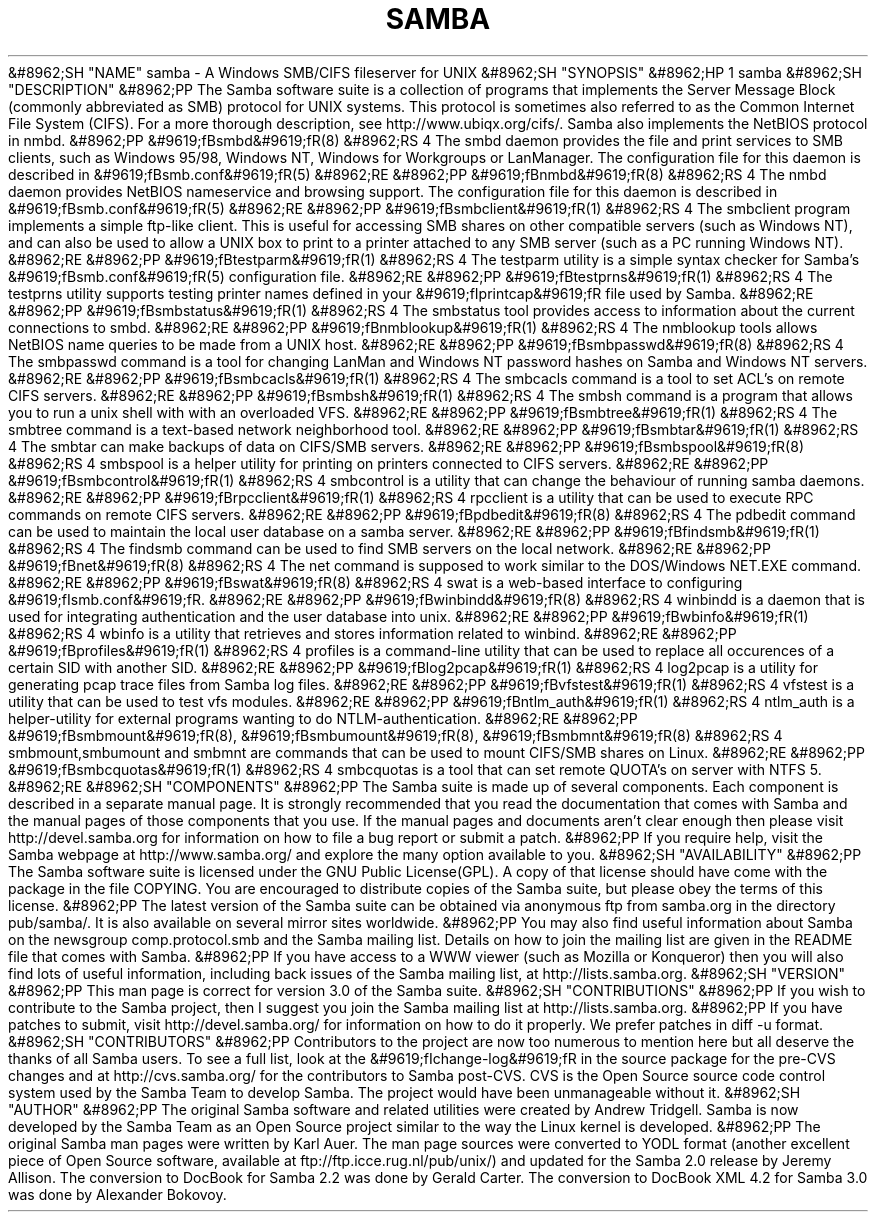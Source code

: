 .\"Generated by db2man.xsl. Don't modify this, modify the source.
.de Sh \" Subsection
.br
.if t .Sp
.ne 5
.PP
\fB\\$1\fR
.PP
..
.de Sp \" Vertical space (when we can't use .PP)
.if t .sp .5v
.if n .sp
..
.de Ip \" List item
.br
.ie \\n(.$>=3 .ne \\$3
.el .ne 3
.IP "\\$1" \\$2
..
.TH "SAMBA" 7 "" "" ""
&#8962;SH "NAME"
samba - A Windows SMB/CIFS fileserver for UNIX
&#8962;SH "SYNOPSIS"
&#8962;HP 1
samba
&#8962;SH "DESCRIPTION"
&#8962;PP
The Samba software suite is a collection of programs that implements the Server Message Block (commonly abbreviated as SMB) protocol for UNIX systems. This protocol is sometimes also referred to as the Common Internet File System (CIFS). For a more thorough description, see
http://www.ubiqx.org/cifs/. Samba also implements the NetBIOS protocol in nmbd.
&#8962;PP
&#9619;fBsmbd&#9619;fR(8)
&#8962;RS 4
The
smbd
daemon provides the file and print services to SMB clients, such as Windows 95/98, Windows NT, Windows for Workgroups or LanManager. The configuration file for this daemon is described in
&#9619;fBsmb.conf&#9619;fR(5)
&#8962;RE
&#8962;PP
&#9619;fBnmbd&#9619;fR(8)
&#8962;RS 4
The
nmbd
daemon provides NetBIOS nameservice and browsing support. The configuration file for this daemon is described in
&#9619;fBsmb.conf&#9619;fR(5)
&#8962;RE
&#8962;PP
&#9619;fBsmbclient&#9619;fR(1)
&#8962;RS 4
The
smbclient
program implements a simple ftp-like client. This is useful for accessing SMB shares on other compatible servers (such as Windows NT), and can also be used to allow a UNIX box to print to a printer attached to any SMB server (such as a PC running Windows NT).
&#8962;RE
&#8962;PP
&#9619;fBtestparm&#9619;fR(1)
&#8962;RS 4
The
testparm
utility is a simple syntax checker for Samba's
&#9619;fBsmb.conf&#9619;fR(5)
configuration file.
&#8962;RE
&#8962;PP
&#9619;fBtestprns&#9619;fR(1)
&#8962;RS 4
The
testprns
utility supports testing printer names defined in your
&#9619;fIprintcap&#9619;fR
file used by Samba.
&#8962;RE
&#8962;PP
&#9619;fBsmbstatus&#9619;fR(1)
&#8962;RS 4
The
smbstatus
tool provides access to information about the current connections to
smbd.
&#8962;RE
&#8962;PP
&#9619;fBnmblookup&#9619;fR(1)
&#8962;RS 4
The
nmblookup
tools allows NetBIOS name queries to be made from a UNIX host.
&#8962;RE
&#8962;PP
&#9619;fBsmbpasswd&#9619;fR(8)
&#8962;RS 4
The
smbpasswd
command is a tool for changing LanMan and Windows NT password hashes on Samba and Windows NT servers.
&#8962;RE
&#8962;PP
&#9619;fBsmbcacls&#9619;fR(1)
&#8962;RS 4
The
smbcacls
command is a tool to set ACL's on remote CIFS servers.
&#8962;RE
&#8962;PP
&#9619;fBsmbsh&#9619;fR(1)
&#8962;RS 4
The
smbsh
command is a program that allows you to run a unix shell with with an overloaded VFS.
&#8962;RE
&#8962;PP
&#9619;fBsmbtree&#9619;fR(1)
&#8962;RS 4
The
smbtree
command is a text-based network neighborhood tool.
&#8962;RE
&#8962;PP
&#9619;fBsmbtar&#9619;fR(1)
&#8962;RS 4
The
smbtar
can make backups of data on CIFS/SMB servers.
&#8962;RE
&#8962;PP
&#9619;fBsmbspool&#9619;fR(8)
&#8962;RS 4
smbspool
is a helper utility for printing on printers connected to CIFS servers.
&#8962;RE
&#8962;PP
&#9619;fBsmbcontrol&#9619;fR(1)
&#8962;RS 4
smbcontrol
is a utility that can change the behaviour of running samba daemons.
&#8962;RE
&#8962;PP
&#9619;fBrpcclient&#9619;fR(1)
&#8962;RS 4
rpcclient
is a utility that can be used to execute RPC commands on remote CIFS servers.
&#8962;RE
&#8962;PP
&#9619;fBpdbedit&#9619;fR(8)
&#8962;RS 4
The
pdbedit
command can be used to maintain the local user database on a samba server.
&#8962;RE
&#8962;PP
&#9619;fBfindsmb&#9619;fR(1)
&#8962;RS 4
The
findsmb
command can be used to find SMB servers on the local network.
&#8962;RE
&#8962;PP
&#9619;fBnet&#9619;fR(8)
&#8962;RS 4
The
net
command is supposed to work similar to the DOS/Windows NET.EXE command.
&#8962;RE
&#8962;PP
&#9619;fBswat&#9619;fR(8)
&#8962;RS 4
swat
is a web-based interface to configuring
&#9619;fIsmb.conf&#9619;fR.
&#8962;RE
&#8962;PP
&#9619;fBwinbindd&#9619;fR(8)
&#8962;RS 4
winbindd
is a daemon that is used for integrating authentication and the user database into unix.
&#8962;RE
&#8962;PP
&#9619;fBwbinfo&#9619;fR(1)
&#8962;RS 4
wbinfo
is a utility that retrieves and stores information related to winbind.
&#8962;RE
&#8962;PP
&#9619;fBprofiles&#9619;fR(1)
&#8962;RS 4
profiles
is a command-line utility that can be used to replace all occurences of a certain SID with another SID.
&#8962;RE
&#8962;PP
&#9619;fBlog2pcap&#9619;fR(1)
&#8962;RS 4
log2pcap
is a utility for generating pcap trace files from Samba log files.
&#8962;RE
&#8962;PP
&#9619;fBvfstest&#9619;fR(1)
&#8962;RS 4
vfstest
is a utility that can be used to test vfs modules.
&#8962;RE
&#8962;PP
&#9619;fBntlm_auth&#9619;fR(1)
&#8962;RS 4
ntlm_auth
is a helper-utility for external programs wanting to do NTLM-authentication.
&#8962;RE
&#8962;PP
&#9619;fBsmbmount&#9619;fR(8), &#9619;fBsmbumount&#9619;fR(8), &#9619;fBsmbmnt&#9619;fR(8)
&#8962;RS 4
smbmount,smbumount
and
smbmnt
are commands that can be used to mount CIFS/SMB shares on Linux.
&#8962;RE
&#8962;PP
&#9619;fBsmbcquotas&#9619;fR(1)
&#8962;RS 4
smbcquotas
is a tool that can set remote QUOTA's on server with NTFS 5.
&#8962;RE
&#8962;SH "COMPONENTS"
&#8962;PP
The Samba suite is made up of several components. Each component is described in a separate manual page. It is strongly recommended that you read the documentation that comes with Samba and the manual pages of those components that you use. If the manual pages and documents aren't clear enough then please visit
http://devel.samba.org
for information on how to file a bug report or submit a patch.
&#8962;PP
If you require help, visit the Samba webpage at
http://www.samba.org/
and explore the many option available to you.
&#8962;SH "AVAILABILITY"
&#8962;PP
The Samba software suite is licensed under the GNU Public License(GPL). A copy of that license should have come with the package in the file COPYING. You are encouraged to distribute copies of the Samba suite, but please obey the terms of this license.
&#8962;PP
The latest version of the Samba suite can be obtained via anonymous ftp from samba.org in the directory pub/samba/. It is also available on several mirror sites worldwide.
&#8962;PP
You may also find useful information about Samba on the newsgroup
comp.protocol.smb
and the Samba mailing list. Details on how to join the mailing list are given in the README file that comes with Samba.
&#8962;PP
If you have access to a WWW viewer (such as Mozilla or Konqueror) then you will also find lots of useful information, including back issues of the Samba mailing list, at
http://lists.samba.org.
&#8962;SH "VERSION"
&#8962;PP
This man page is correct for version 3.0 of the Samba suite.
&#8962;SH "CONTRIBUTIONS"
&#8962;PP
If you wish to contribute to the Samba project, then I suggest you join the Samba mailing list at
http://lists.samba.org.
&#8962;PP
If you have patches to submit, visit
http://devel.samba.org/
for information on how to do it properly. We prefer patches in
diff -u
format.
&#8962;SH "CONTRIBUTORS"
&#8962;PP
Contributors to the project are now too numerous to mention here but all deserve the thanks of all Samba users. To see a full list, look at the
&#9619;fIchange-log&#9619;fR
in the source package for the pre-CVS changes and at
http://cvs.samba.org/
for the contributors to Samba post-CVS. CVS is the Open Source source code control system used by the Samba Team to develop Samba. The project would have been unmanageable without it.
&#8962;SH "AUTHOR"
&#8962;PP
The original Samba software and related utilities were created by Andrew Tridgell. Samba is now developed by the Samba Team as an Open Source project similar to the way the Linux kernel is developed.
&#8962;PP
The original Samba man pages were written by Karl Auer. The man page sources were converted to YODL format (another excellent piece of Open Source software, available at
ftp://ftp.icce.rug.nl/pub/unix/) and updated for the Samba 2.0 release by Jeremy Allison. The conversion to DocBook for Samba 2.2 was done by Gerald Carter. The conversion to DocBook XML 4.2 for Samba 3.0 was done by Alexander Bokovoy.

